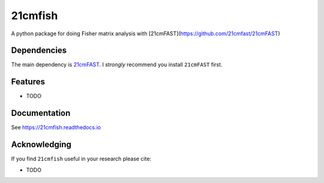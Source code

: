 =========
21cmfish
=========

.. image:: https://img.shields.io/travis/charlottenosam/21cmfish.svg
        :target: https://travis-ci.com/charlottenosam/21cmfish
        :alt: Pip
.. image:: https://img.shields.io/pypi/v/21cmfish.svg
        :target: https://pypi.python.org/pypi/21cmfish
        :alt: Pip
.. image:: https://readthedocs.org/projects/21cmfish/badge/?version=latest
        :target: https://21cmfish.readthedocs.io/en/latest/?badge=latest
        :alt: Documentation Status


A python package for doing Fisher matrix analysis with [21cmFAST](https://github.com/21cmfast/21cmFAST)

Dependencies
------------
The main dependency is `21cmFAST <https://github.com/21cmfast/21cmFAST/>`_.
I *strongly* recommend you install ``21cmFAST`` first.

Features
---------

* TODO

Documentation
--------------

See https://21cmfish.readthedocs.io

Acknowledging
--------------

If you find ``21cmfish`` useful in your research please cite:

* TODO
